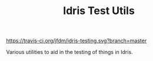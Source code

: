 #+TITLE: Idris Test Utils

[[https://travis-ci.org/jfdm/idris-testing][https://travis-ci.org/jfdm/idris-testing.svg?branch=master]]

Various utilities to aid in the testing of things in Idris.
